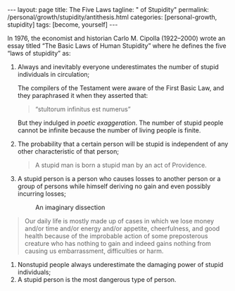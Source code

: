 #+BEGIN_EXPORT html
---
layout: page
title: The Five Laws
tagline: " of Stupidity"
permalink: /personal/growth/stupidity/antithesis.html
categories: [personal-growth, stupidity]
tags: [become, yourself]
---
#+END_EXPORT

#+STARTUP: showall indent
#+OPTIONS: tags:nil num:nil \n:nil @:t ::t |:t ^:{} _:{} *:t
#+TOC: headlines 2
#+PROPERTY:header-args :results output :exports both :eval no-export

In 1976, the economist and historian Carlo M. Cipolla (1922–2000)
wrote an essay titled “The Basic Laws of Human Stupidity” where he
defines the five “laws of stupidity” as:

1. Always and inevitably everyone underestimates the number of stupid
   individuals in circulation;

   The compilers of the Testament were aware of the First Basic Law,
   and they paraphrased it when they asserted that:

   #+begin_quote
   “stultorum infinitus est numerus”
   #+end_quote

   But they indulged in /poetic exaggeration/. The number of stupid
   people cannot be infinite because the number of living people is
   finite.
2. The probability that a certain person will be stupid is independent
   of any other characteristic of that person;

   #+begin_quote
   A stupid man is born a stupid man by an act of Providence.
   #+end_quote

3. A stupid person is a person who causes losses to another person or
   a group of persons while himself deriving no gain and even possibly
   incurring losses;

  #+CAPTION: An imaginary dissection
  #+ATTR_HTML: :alt gains and losses :title An imaginary dissection :align center
  #+ATTR_HTML: :width 80%
  [[http://0--key.github.io/assets/img/learning/Chart_of_stupidity.png]]

#+begin_quote
Our daily life is mostly made up of cases in which we lose money
and/or time and/or energy and/or appetite, cheerfulness, and good
health because of the improbable action of some preposterous creature
who has nothing to gain and indeed gains nothing from causing us
embarrassment, difficulties or harm.
#+end_quote

4. Nonstupid people always underestimate the damaging power of stupid
   individuals;
5. A stupid person is the most dangerous type of person.
